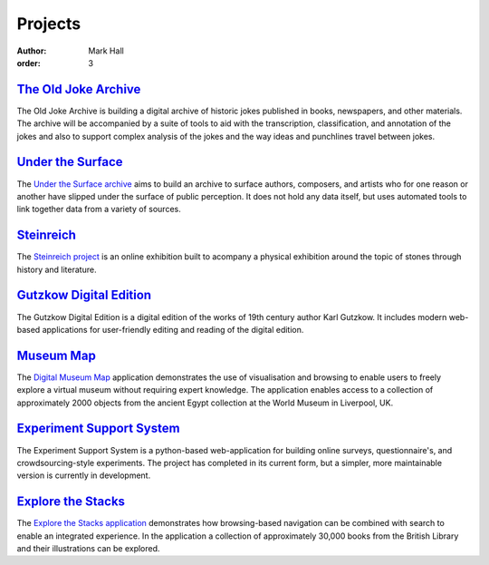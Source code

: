 Projects
########

:author: Mark Hall
:order: 3

`The Old Joke Archive <{filename}projects/the-old-joke-archive.rst>`_
---------------------------------------------------------------------

The Old Joke Archive is building a digital archive of historic jokes published
in books, newspapers, and other materials. The archive will be accompanied by a
suite of tools to aid with the transcription, classification, and annotation of
the jokes and also to support complex analysis of the jokes and the way ideas
and punchlines travel between jokes.

`Under the Surface <{filename}projects/under-the-surface.rst>`_
---------------------------------------------------------------

The `Under the Surface archive <https://under-the-surface.uzi.uni-halle.de>`_
aims to build an archive to surface authors, composers, and artists who for
one reason or another have slipped under the surface of public perception. It
does not hold any data itself, but uses automated tools to link together data
from a variety of sources.

`Steinreich <{filename}projects/steinreich.rst>`_
-------------------------------------------------

The `Steinreich project <https://steinreich.uzi.uni-halle.de>`_ is an online
exhibition built to acompany a physical exhibition around the topic of stones
through history and literature.

`Gutzkow Digital Edition <{filename}projects/gutzkow-digital-edition.rst>`_
---------------------------------------------------------------------------

The Gutzkow Digital Edition is a digital edition of the works of 19th century
author Karl Gutzkow. It includes modern web-based applications for user-friendly
editing and reading of the digital edition.

`Museum Map <{filename}projects/digital-museum-map.rst>`_
---------------------------------------------------------

The `Digital Museum Map`_ application demonstrates the use of visualisation and
browsing to enable users to freely explore a virtual museum without requiring
expert knowledge. The application enables access to a collection of approximately
2000 objects from the ancient Egypt collection at the World Museum in Liverpool,
UK.

.. _`Digital Museum Map`: https://museum-map.uzi.uni-halle.de

`Experiment Support System <{filename}projects/ess.rst>`_
---------------------------------------------------------

The Experiment Support System is a python-based web-application for building
online surveys, questionnaire's, and crowdsourcing-style experiments. The project
has completed in its current form, but a simpler, more maintainable version
is currently in development.

.. class:: project-completed

`Explore the Stacks <{filename}projects/explore-the-stacks.rst>`_
-----------------------------------------------------------------

The `Explore the Stacks application`_ demonstrates how browsing-based navigation
can be combined with search to enable an integrated experience. In the
application a collection of approximately 30,000 books from the British Library
and their illustrations can be explored.

.. _`Explore the Stacks application`: https://explore-the-stacks.uzi.uni-halle.de
